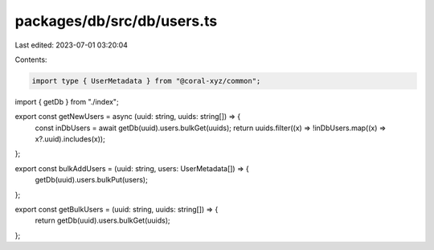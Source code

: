 packages/db/src/db/users.ts
===========================

Last edited: 2023-07-01 03:20:04

Contents:

.. code-block:: ts

    import type { UserMetadata } from "@coral-xyz/common";

import { getDb } from "./index";

export const getNewUsers = async (uuid: string, uuids: string[]) => {
  const inDbUsers = await getDb(uuid).users.bulkGet(uuids);
  return uuids.filter((x) => !inDbUsers.map((x) => x?.uuid).includes(x));
};

export const bulkAddUsers = (uuid: string, users: UserMetadata[]) => {
  getDb(uuid).users.bulkPut(users);
};

export const getBulkUsers = (uuid: string, uuids: string[]) => {
  return getDb(uuid).users.bulkGet(uuids);
};


